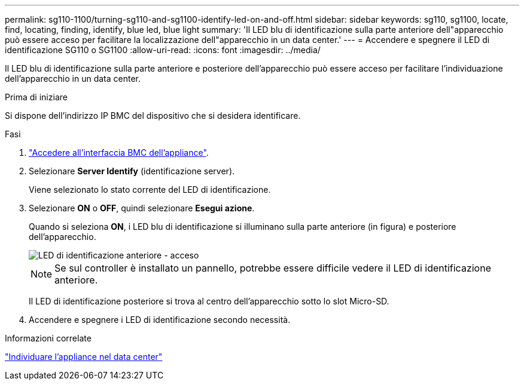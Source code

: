 ---
permalink: sg110-1100/turning-sg110-and-sg1100-identify-led-on-and-off.html 
sidebar: sidebar 
keywords: sg110, sg1100, locate, find, locating, finding, identify, blue led, blue light 
summary: 'Il LED blu di identificazione sulla parte anteriore dell"apparecchio può essere acceso per facilitare la localizzazione dell"apparecchio in un data center.' 
---
= Accendere e spegnere il LED di identificazione SG110 o SG1100
:allow-uri-read: 
:icons: font
:imagesdir: ../media/


[role="lead"]
Il LED blu di identificazione sulla parte anteriore e posteriore dell'apparecchio può essere acceso per facilitare l'individuazione dell'apparecchio in un data center.

.Prima di iniziare
Si dispone dell'indirizzo IP BMC del dispositivo che si desidera identificare.

.Fasi
. link:../installconfig/accessing-bmc-interface.html["Accedere all'interfaccia BMC dell'appliance"].
. Selezionare *Server Identify* (identificazione server).
+
Viene selezionato lo stato corrente del LED di identificazione.

. Selezionare *ON* o *OFF*, quindi selezionare *Esegui azione*.
+
Quando si seleziona *ON*, i LED blu di identificazione si illuminano sulla parte anteriore (in figura) e posteriore dell'apparecchio.

+
image::../media/sgf6112_front_panel_service_led_on.png[LED di identificazione anteriore - acceso]

+

NOTE: Se sul controller è installato un pannello, potrebbe essere difficile vedere il LED di identificazione anteriore.

+
Il LED di identificazione posteriore si trova al centro dell'apparecchio sotto lo slot Micro-SD.

. Accendere e spegnere i LED di identificazione secondo necessità.


.Informazioni correlate
link:locating-sg110-and-sg1100-in-data-center.html["Individuare l'appliance nel data center"]
